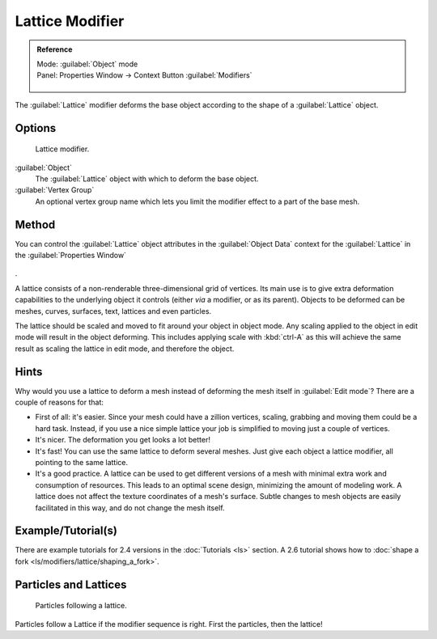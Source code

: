 


Lattice Modifier
================


.. admonition:: Reference
   :class: refbox

   | Mode:     :guilabel:`Object` mode
   | Panel:    Properties Window → Context Button :guilabel:`Modifiers`

   .. figure:: /images/CZ_Modifier_ContextButton.jpg


The :guilabel:`Lattice` modifier deforms the base object according to the shape of a
:guilabel:`Lattice` object.


Options
-------


.. figure:: /images/Reference-Panels-Modifier-Lattice.2.5.jpg

   Lattice modifier.


:guilabel:`Object`
   The :guilabel:`Lattice` object with which to deform the base object.

:guilabel:`Vertex Group`
   An optional vertex group name which lets you limit the modifier effect to a part of the base mesh.


Method
------


You can control the :guilabel:`Lattice` object attributes in the :guilabel:`Object Data` context for the :guilabel:`Lattice` in the :guilabel:`Properties Window`

.. figure:: /images/Lattice-Modifier-Context-Button.jpg


.

A lattice consists of a non-renderable three-dimensional grid of vertices.
Its main use is to give extra deformation capabilities to the underlying object it controls
(either *via* a modifier, or as its parent). Objects to be deformed can be meshes, curves,
surfaces, text, lattices and even particles.

The lattice should be scaled and moved to fit around your object in object mode.
Any scaling applied to the object in edit mode will result in the object deforming. This
includes applying scale with :kbd:`ctrl-A` as this will achieve the same result as
scaling the lattice in edit mode, and therefore the object.


Hints
-----


Why would you use a lattice to deform a mesh instead of deforming the mesh itself in
:guilabel:`Edit mode`\ ? There are a couple of reasons for that:

- First of all: it's easier. Since your mesh could have a zillion vertices, scaling, grabbing and moving them could be a hard task. Instead, if you use a nice simple lattice your job is simplified to moving just a couple of vertices.
- It's nicer. The deformation you get looks a lot better!
- It's fast! You can use the same lattice to deform several meshes. Just give each object a lattice modifier, all pointing to the same lattice.
- It's a good practice. A lattice can be used to get different versions of a mesh with minimal extra work and consumption of resources. This leads to an optimal scene design, minimizing the amount of modeling work. A lattice does not affect the texture coordinates of a mesh's surface. Subtle changes to mesh objects are easily facilitated in this way, and do not change the mesh itself.


Example/Tutorial(s)
-------------------

There are example tutorials for 2.4 versions in the :doc:`Tutorials <ls>` section. A 2.6 tutorial shows how to :doc:`shape a fork <ls/modifiers/lattice/shaping_a_fork>`\ .


Particles and Lattices
----------------------


.. figure:: /images/Blender3D-ParticlesAndLattices-2.56.jpg

   Particles following a lattice.


Particles follow a Lattice if the modifier sequence is right. First the particles,
then the lattice!



